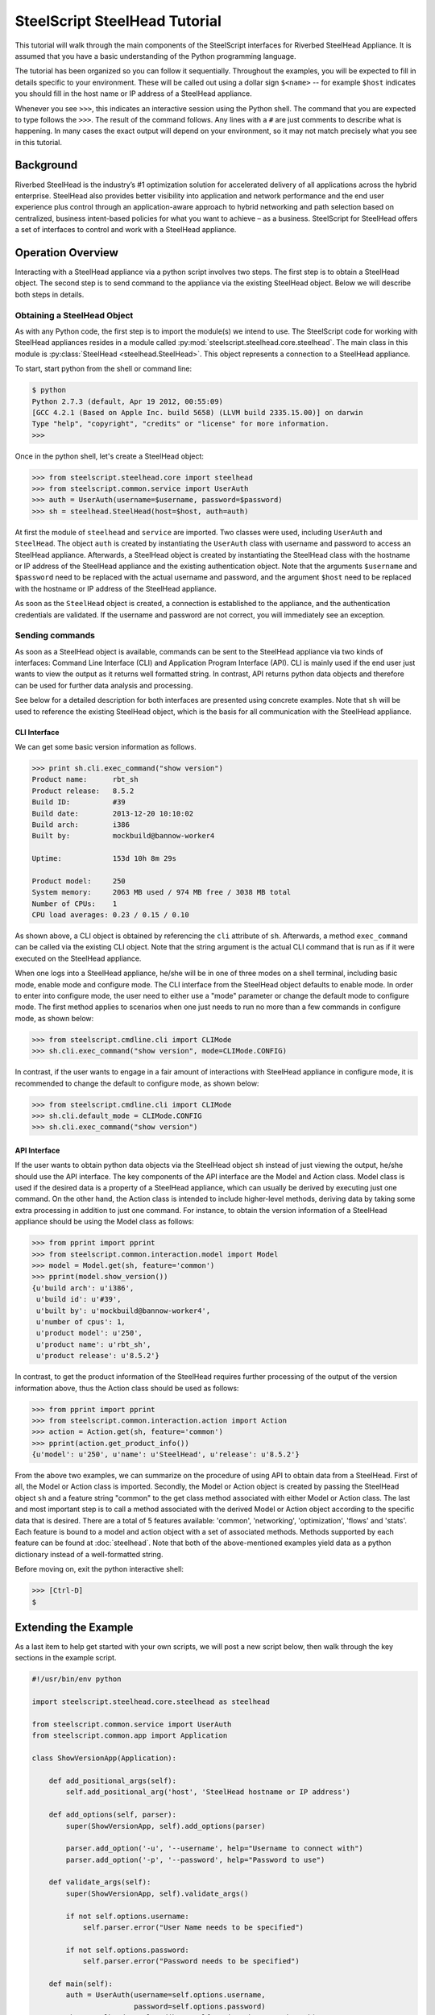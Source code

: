 .. py:currentmodule:: steelscript.steelhead.core

SteelScript SteelHead Tutorial
================================

This tutorial will walk through the main components of the SteelScript
interfaces for Riverbed SteelHead Appliance.  It is assumed that
you have a basic understanding of the Python programming language.

The tutorial has been organized so you can follow it sequentially.
Throughout the examples, you will be expected to fill in details
specific to your environment.  These will be called out using a dollar
sign ``$<name>`` -- for example ``$host`` indicates you should fill in
the host name or IP address of a SteelHead appliance.

Whenever you see ``>>>``, this indicates an interactive session using
the Python shell.  The command that you are expected to type follows
the ``>>>``.  The result of the command follows.  Any lines with a
``#`` are just comments to describe what is happening.  In many cases
the exact output will depend on your environment, so it may not match
precisely what you see in this tutorial.

Background
----------

Riverbed SteelHead is the industry’s #1 optimization solution for
accelerated delivery of all applications across the hybrid enterprise.
SteelHead also provides better visibility into application and network
performance and the end user experience plus control through an
application-aware approach to hybrid networking and path selection based
on centralized, business intent-based policies for what you want to
achieve – as a business.  SteelScript for SteelHead offers a set of interfaces
to control and work with a SteelHead appliance.

Operation Overview
------------------

Interacting with a SteelHead appliance via a python script involves two steps.
The first step is to obtain a SteelHead object.  The second step is to send
command to the appliance via the existing SteelHead object.  Below we will
describe both steps in details.

Obtaining a SteelHead Object
^^^^^^^^^^^^^^^^^^^^^^^^^^^^

As with any Python code, the first step is to import the module(s) we
intend to use. The SteelScript code for working with SteelHead appliances
resides in a module called :py:mod:`steelscript.steelhead.core.steelhead`.
The main class in this module is :py:class:`SteelHead <steelhead.SteelHead>`.
This object represents a connection to a SteelHead appliance.

To start, start python from the shell or command line:

.. code-block:: bash

   $ python
   Python 2.7.3 (default, Apr 19 2012, 00:55:09)
   [GCC 4.2.1 (Based on Apple Inc. build 5658) (LLVM build 2335.15.00)] on darwin
   Type "help", "copyright", "credits" or "license" for more information.
   >>>

Once in the python shell, let's create a SteelHead object:

.. code-block:: python

   >>> from steelscript.steelhead.core import steelhead
   >>> from steelscript.common.service import UserAuth
   >>> auth = UserAuth(username=$username, password=$password)
   >>> sh = steelhead.SteelHead(host=$host, auth=auth)

At first the module of ``steelhead`` and ``service`` are imported.
Two classes were used, including ``UserAuth`` and ``SteelHead``.
The object ``auth`` is created by instantiating the ``UserAuth`` class
with username and password to access an SteelHead appliance. Afterwards,
a SteelHead object is created by instantiating the SteelHead class with
the hostname or IP address of the SteelHead appliance and the existing
authentication object. Note that the arguments ``$username`` and ``$password`` 
need to be replaced with the actual username and password, and the argument
``$host`` need to be replaced with the hostname or IP address of the SteelHead
appliance. 

As soon as the ``SteelHead`` object is created, a connection is
established to the appliance, and the authentication credentials are
validated.  If the username and password are not correct, you will
immediately see an exception.

Sending commands
^^^^^^^^^^^^^^^^

As soon as a SteelHead object is available, commands can be sent to the SteelHead
appliance via two kinds of interfaces: Command Line Interface (CLI) and Application Program
Interface (API).  CLI is mainly used if the end user just wants to view the
output as it returns well formatted string. In contrast, API returns python data objects and
therefore can be used for further data analysis and processing.

See below for a detailed description for both interfaces are presented using concrete examples.
Note that ``sh`` will be used to reference the existing SteelHead object, which is the
basis for all communication with the SteelHead appliance. 

CLI Interface
"""""""""""""

We can get some basic version information as follows.

.. code-block:: python

   >>> print sh.cli.exec_command("show version")
   Product name:      rbt_sh
   Product release:   8.5.2
   Build ID:          #39
   Build date:        2013-12-20 10:10:02
   Build arch:        i386
   Built by:          mockbuild@bannow-worker4

   Uptime:            153d 10h 8m 29s

   Product model:     250
   System memory:     2063 MB used / 974 MB free / 3038 MB total
   Number of CPUs:    1
   CPU load averages: 0.23 / 0.15 / 0.10

As shown above, a CLI object is obtained by referencing the ``cli`` attribute
of ``sh``. Afterwards, a method ``exec_command`` can be called via the existing CLI
object. Note that the string argument is the actual CLI command that is run as if it
were executed on the SteelHead appliance.

When one logs into a SteelHead appliance, he/she will be in one of three modes
on a shell terminal, including basic mode, enable mode and configure mode. The CLI
interface from the SteelHead object defaults to enable mode. In order to enter into
configure mode, the user need to either use a "mode" parameter or change the default
mode to configure mode. The first method applies to scenarios when one just needs to
run no more than a few commands in configure mode, as shown below:

.. code-block:: python

   >>> from steelscript.cmdline.cli import CLIMode
   >>> sh.cli.exec_command("show version", mode=CLIMode.CONFIG)

In contrast, if the user wants to engage in a fair amount of interactions with SteelHead
appliance in configure mode, it is recommended to change the default to configure mode, as
shown below:

.. code-block:: python

   >>> from steelscript.cmdline.cli import CLIMode
   >>> sh.cli.default_mode = CLIMode.CONFIG
   >>> sh.cli.exec_command("show version")

API Interface
"""""""""""""

If the user wants to obtain python data objects via the SteelHead object ``sh``
instead of just viewing the output, he/she should use the API interface.
The key components of the API interface are the Model and Action class.
Model class is used if the desired data is a property of a SteelHead appliance,
which can usually be derived by executing just one command.
On the other hand, the Action class is intended to include higher-level methods,
deriving data by taking some extra processing in addition to just one command.
For instance, to obtain the version information of a SteelHead appliance should
be using the Model class as follows:

.. code-block:: python

   >>> from pprint import pprint
   >>> from steelscript.common.interaction.model import Model
   >>> model = Model.get(sh, feature='common')
   >>> pprint(model.show_version())
   {u'build arch': u'i386',
    u'build id': u'#39',
    u'built by': u'mockbuild@bannow-worker4',
    u'number of cpus': 1,
    u'product model': u'250',
    u'product name': u'rbt_sh',
    u'product release': u'8.5.2'}

In contrast, to get the product information of the SteelHead requires further processing
of the output of the version information above, thus the Action class should be used
as follows:

.. code-block:: python

   >>> from pprint import pprint
   >>> from steelscript.common.interaction.action import Action
   >>> action = Action.get(sh, feature='common')
   >>> pprint(action.get_product_info())
   {u'model': u'250', u'name': u'SteelHead', u'release': u'8.5.2'}

From the above two examples, we can summarize on the procedure of using API to
obtain data from a SteelHead.  First of all, the Model or Action class is imported.
Secondly, the Model or Action object is created by passing the SteelHead object ``sh``
and a feature string "common" to the get class method associated with either Model or Action class.
The last and most important step is to call a method associated with the derived Model
or Action object according to the specific data that is desired.
There are a total of 5 features available: 'common', 'networking', 'optimization', 'flows' and 'stats'.
Each feature is bound to a model and action object with a set of associated methods.
Methods supported by each feature can be found at :doc:`steelhead`.
Note that both of the above-mentioned examples yield data as a python dictionary instead
of a well-formatted string.


Before moving on, exit the python interactive shell:

.. code-block:: python

   >>> [Ctrl-D]
   $

Extending the Example
---------------------

As a last item to help get started with your own scripts, we will post a new
script below, then walk through the key sections in the example script.

.. code-block:: python

   #!/usr/bin/env python

   import steelscript.steelhead.core.steelhead as steelhead

   from steelscript.common.service import UserAuth
   from steelscript.common.app import Application

   class ShowVersionApp(Application):

       def add_positional_args(self):
           self.add_positional_arg('host', 'SteelHead hostname or IP address')

       def add_options(self, parser):
           super(ShowVersionApp, self).add_options(parser)

           parser.add_option('-u', '--username', help="Username to connect with")
           parser.add_option('-p', '--password', help="Password to use")

       def validate_args(self):
           super(ShowVersionApp, self).validate_args()

           if not self.options.username:
               self.parser.error("User Name needs to be specified")

           if not self.options.password:
               self.parser.error("Password needs to be specified")

       def main(self):
           auth = UserAuth(username=self.options.username,
                           password=self.options.password)
           sh = steelhead.SteelHead(host=self.options.host, auth=auth)

           print sh.cli.exec_command("show version")

    
   ShowVersionApp().run()

Let us break down the script. First we need to import some items:

.. code-block:: bash

   #!/usr/bin/env python

   import steelscript.steelhead.core.steelhead as steelhead

   from steelscript.common.app import Application

That bit at the top is called a shebang, it tells the system that it should
execute this script using the program after the '#!'. Besides steelhead module,
we are also importing the Application class, which is used to help parse arguments
and simplify the api call to run the application.

.. code-block:: bash

   class ShowVersionApp(Application):

       def add_options(self, parser):
           super(ShowVersionApp, self).add_options(parser)
           parser.add_option('-H', '--host',
                             help='hostname or IP address')
           parser.add_option('-u', '--username', help="Username to connect with")
           parser.add_option('-p', '--password', help="Password to use")

       def validate_args(self):
           super(ShowVersionApp, self).validate_args()

           if not self.options.host:
               self.parser.error("Host name needs to be specified")

           if not self.options.username:
               self.parser.error("User Name needs to be specified")

           if not self.options.password:
               self.parser.error("Password needs to be specified")

This section begins the definition of a new class, which inherits from the
class Application.  This is some of the magic of object-oriented programming,
a lot of functionality is defined as part of Application, and we get all
of that for *free*, just by inheriting from it.  In fact, we go beyond that,
and *extend* its functionality by defining the function ``add_options`` and
``validate_args``.  Here, we add options to pass in a host name, a user name and
a password, and then if the format of the passed-in arguments in the command
is wrong, a help message will be printed out. 

.. code-block:: bash

       def main(self):
           auth = UserAuth(username=self.options.username,
                           password=self.options.password)
           sh = steelhead.SteelHead(host=self.options.host, auth=auth)

           print (sh.cli.exec_command("show version"))

    
   ShowVersionApp().run()

This is the main part of the script, and it is using the CLI interface. One
can easily modify it to use any API interface to fetch data from a SteelHead appliance.
The last line calls the run function as defined in the Application class,
which executes the main function defined in the ShowVersionApp class.

Now let us try to run the script. Copy the code into a new file ``show_version_example.py``,
make it executable and run it from command line. Note that ``host``, ``username``, ``password``
are now all items to be passed to the command, shown as below.

.. code-block:: bash

   $ chmod +x show_version_example.py
   $ show_version_example.py $host -u $username -p $password
   Product name:      rbt_sh
   Product release:   8.5.2
   Build ID:          #39
   Build date:        2013-12-20 10:10:02
   Build arch:        i386
   Built by:          mockbuild@bannow-worker4

   Uptime:            153d 10h 8m 29s

   Product model:     250
   System memory:     2063 MB used / 974 MB free / 3038 MB total
   Number of CPUs:    1
   CPU load averages: 0.23 / 0.15 / 0.10


